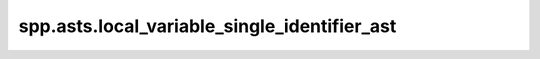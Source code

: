 spp.asts.local_variable_single_identifier_ast
---------------------------------------------

.. doxygenfile:: spp/asts/local_variable_single_identifier_ast.hpp
   :project: s++
